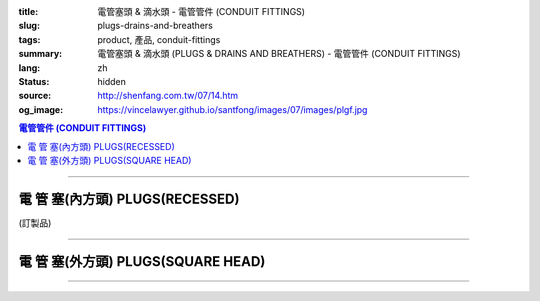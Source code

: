 :title: 電管塞頭 & 滴水頭 - 電管管件 (CONDUIT FITTINGS)
:slug: plugs-drains-and-breathers
:tags: product, 產品, conduit-fittings
:summary: 電管塞頭 & 滴水頭 (PLUGS & DRAINS AND BREATHERS) - 電管管件 (CONDUIT FITTINGS)
:lang: zh
:status: hidden
:source: http://shenfang.com.tw/07/14.htm
:og_image: https://vincelawyer.github.io/santfong/images/07/images/plgf.jpg

.. contents:: 電管管件 (CONDUIT FITTINGS)

----

電 管 塞(內方頭)  PLUGS(RECESSED)
+++++++++++++++++++++++++++++++++

(訂製品)

.. image:: {filename}/images/07/images/plgf.jpg
   :name: http://shenfang.com.tw/07/images/PLGF.JPG
   :alt: product
   :class: img-fluid

.. image:: {filename}/images/07/images/plgf-1.gif
   :name: http://shenfang.com.tw/07/images/PLGF-1.gif
   :alt: product
   :class: img-fluid

.. raw:: html

  <table border="1" cellspacing="0" style="border-collapse: collapse" bordercolor="#111111" width="100%" cellpadding="0" id="AutoNumber21" height="305">
        <tbody><tr>
          <td width="12%" rowspan="2" bgcolor="#FFCCCC" height="80">
          <p style="line-height: 150%; margin-top: 0; margin-bottom: 0" align="center">
          <font size="2">規格</font></p>
          <p style="line-height: 150%; margin-top: 0; margin-bottom: 0" align="center">
          <font size="2" face="Arial Narrow">SIZE</font></p>
          <p style="line-height: 150%; margin-top: 0; margin-bottom: 0" align="center">
          <font size="2" face="Arial Narrow">(IN)</font></p></td>
          <td width="14%" bgcolor="#FFCCCC" height="32">
          <p style="margin-top: 2; margin-bottom: 0" align="center">       
  <font size="2" face="細明體">鑄鐵</font><font size="2"> <br>       
          </font>       
  <font size="2" face="Arial Narrow">Cast Iron</font></p></td>
          <td width="16%" bgcolor="#FFCCCC" height="32">
          <p align="center">         
  <font size="2">可鍛鑄鐵 <br>        
          </font>        
  <font size="2" face="Arial Narrow">Malleable Iron</font></p></td>
          <td width="13%" rowspan="2" bgcolor="#FFCCCC" height="80">
          <p align="center">         
  <font size="2">表面處理 <br>        
          </font>        
  <font size="2" face="Arial Narrow">Standard<br>        
          Finishes</font></p></td>
          <td width="28%" colspan="2" bgcolor="#FFCCCC" height="32">
          <p align="center" style="margin-top: 0; margin-bottom: 0">        
  <font size="2">鋁合金<br>        
  </font>        
  <font size="2" face="Arial Narrow">Aluminum Alloy</font></p></td>
          <td width="17%" colspan="2" bgcolor="#FFCCCC" height="32">
          <p align="center" style="margin-top: 0; margin-bottom: 0">         
  <font size="2">尺寸</font> <font size="1" face="Arial Narrow">&nbsp; </font> 
          </p><p align="center" style="margin-top: 0; margin-bottom: 0">         
          <font size="2" face="Arial Narrow">Dimensions</font></p></td>
        </tr>
        <tr>
          <td width="14%" bgcolor="#FFCCCC" height="47">
          <p align="center" style="margin-top: 0; margin-bottom: 0">         
  <font size="2">型號 <br>        
          </font>        
  <font size="2" face="Arial Narrow">Cat. No.</font></p></td>
          <td width="16%" bgcolor="#FFCCCC" height="47">
          <p align="center" style="margin-top: 0; margin-bottom: 0">         
  <font size="2">型號 <br>        
          </font>        
  <font size="2" face="Arial Narrow">Cat. No.</font></p></td>
          <td width="16%" bgcolor="#FFCCCC" height="47">
          <p align="center" style="margin-top: 0; margin-bottom: 0">         
  <font size="2">型號 <br>        
          </font>        
  <font size="2" face="Arial Narrow">Cat. No.</font></p></td>
          <td width="12%" bgcolor="#FFCCCC" height="47">
          <p align="center" style="margin-top: 0; margin-bottom: 0">         
  <font size="2">材質 <br>        
          </font>        
  <font size="2" face="Arial Narrow">Standard<br>        
          Materials</font></p></td>
          <td width="9%" align="center" bgcolor="#FFCCCC" height="47">
          <font face="Arial" size="2">A</font></td>
          <td width="8%" align="center" bgcolor="#FFCCCC" height="47">
          <font face="Arial" size="2">B</font></td>
        </tr>
        <tr>
          <td width="9%" align="center" height="24"><font face="Arial" size="2">
          1/2</font></td>
          <td width="10%" align="center" height="24"><font face="Arial" size="2">
          PLGF 16</font></td>
          <td width="11%" align="center" height="24"><font face="Arial" size="2">
          PLGF 16-M</font></td>
          <td width="13%" rowspan="9" height="224">        
  <p style="margin-top: 3; margin-bottom: 0" align="center">       
  <font size="2">電鍍鋅<br>       
  </font>       
  <font size="1" face="Arial, Helvetica, sans-serif">Zinc<br>       
  Electroplate<br>       
  </font>       
  <font size="2">熱浸鋅<br>       
  </font>       
  <font size="1" face="Arial, Helvetica, sans-serif">H.D.<br>       
  Galvanize<br>       
  </font>       
  <font face="Arial, Helvetica, sans-serif" size="2">達克銹</font></p>  
  <p style="margin-top: 3; margin-bottom: 0" align="center">       
  <font face="Arial, Helvetica, sans-serif" size="1">Dacrotizing</font></p>  
          </td>
          <td width="12%" align="center" height="24"><font face="Arial" size="2">
          PLGF 16-A</font></td>
          <td width="12%" rowspan="9" height="224">　</td>
          <td width="9%" align="center" height="24"><font size="2" face="Arial">15</font></td>
          <td width="8%" align="center" height="24"><font size="2" face="Arial">21</font></td>
        </tr>
        <tr>
          <td width="9%" align="center" bgcolor="#FFCCCC" height="25">
          <font face="Arial" size="2">3/4</font></td>
          <td width="10%" align="center" bgcolor="#FFCCCC" height="25">
          <font face="Arial" size="2">PLGF 22</font></td>
          <td width="11%" align="center" bgcolor="#FFCCCC" height="25">
          <font face="Arial" size="2">PLGF 22-M</font></td>
          <td width="12%" align="center" bgcolor="#FFCCCC" height="25">
          <font face="Arial" size="2">PLGF 22-A</font></td>
          <td width="9%" align="center" bgcolor="#FFCCCC" height="25">
          <font size="2" face="Arial">16</font></td>
          <td width="8%" align="center" bgcolor="#FFCCCC" height="25">
          <font size="2" face="Arial">26</font></td>
        </tr>
        <tr>
          <td width="9%" align="center" height="25"><font face="Arial" size="2">1</font></td>
          <td width="10%" align="center" height="25"><font face="Arial" size="2">
          PLGF 28</font></td>
          <td width="11%" align="center" height="25"><font face="Arial" size="2">
          PLGF 28-M</font></td>
          <td width="12%" align="center" height="25"><font face="Arial" size="2">
          PLGF 28-A</font></td>
          <td width="9%" align="center" height="25"><font size="2" face="Arial">19</font></td>
          <td width="8%" align="center" height="25"><font size="2" face="Arial">33</font></td>
        </tr>
        <tr>
          <td width="9%" align="center" bgcolor="#FFCCCC" height="25">
          <font face="Arial" size="2">1-1/4</font></td>
          <td width="10%" align="center" bgcolor="#FFCCCC" height="25">
          <font face="Arial" size="2">PLGF 36</font></td>
          <td width="11%" align="center" bgcolor="#FFCCCC" height="25">
          <font face="Arial" size="2">PLGF 36-M</font></td>
          <td width="12%" align="center" bgcolor="#FFCCCC" height="25">
          <font face="Arial" size="2">PLGF 36-A</font></td>
          <td width="9%" align="center" bgcolor="#FFCCCC" height="25">
          <font size="2" face="Arial">21</font></td>
          <td width="8%" align="center" bgcolor="#FFCCCC" height="25">
          <font size="2" face="Arial">42</font></td>
        </tr>
        <tr>
          <td width="9%" align="center" height="25"><font face="Arial" size="2">
          1-1/2</font></td>
          <td width="10%" align="center" height="25"><font face="Arial" size="2">
          PLGF 42</font></td>
          <td width="11%" align="center" height="25"><font face="Arial" size="2">
          PLGF 42-M</font></td>
          <td width="12%" align="center" height="25"><font face="Arial" size="2">
          PLGF 42-A</font></td>
          <td width="9%" align="center" height="25"><font size="2" face="Arial">21</font></td>
          <td width="8%" align="center" height="25"><font size="2" face="Arial">48</font></td>
        </tr>
        <tr>
          <td width="9%" align="center" bgcolor="#FFCCCC" height="25">
          <font size="2" face="Arial">2</font></td>
          <td width="10%" align="center" bgcolor="#FFCCCC" height="25">
          <font face="Arial" size="2">PLGF 54</font></td>
          <td width="11%" align="center" bgcolor="#FFCCCC" height="25">
          <font face="Arial" size="2">PLGF 54-M</font></td>
          <td width="12%" align="center" bgcolor="#FFCCCC" height="25">
          <font face="Arial" size="2">PLGF 54-A</font></td>
          <td width="9%" align="center" bgcolor="#FFCCCC" height="25">
          <font size="2" face="Arial">23</font></td>
          <td width="8%" align="center" bgcolor="#FFCCCC" height="25">
          <font size="2" face="Arial">63</font></td>
        </tr>
        <tr>
          <td width="9%" align="center" height="25"><font size="2" face="Arial">
          2-1/2</font></td>
          <td width="10%" align="center" height="25"><font face="Arial" size="2">
          PLGF 70</font></td>
          <td width="11%" align="center" height="25"><font face="Arial" size="2">
          PLGF 70-M</font></td>
          <td width="12%" align="center" height="25"><font face="Arial" size="2">
          PLGF 70-A</font></td>
          <td width="9%" align="center" height="25"><font size="2" face="Arial">28</font></td>
          <td width="8%" align="center" height="25"><font size="2" face="Arial">73</font></td>
        </tr>
        <tr>
          <td width="9%" align="center" height="25" bgcolor="#FFCCCC">
          <font size="2" face="Arial">3</font></td>
          <td width="10%" align="center" height="25" bgcolor="#FFCCCC">
          <font face="Arial" size="2">PLGF 82</font></td>
          <td width="11%" align="center" height="25" bgcolor="#FFCCCC">
          <font face="Arial" size="2">PLGF 82-M</font></td>
          <td width="12%" align="center" height="25" bgcolor="#FFCCCC">
          <font face="Arial" size="2">PLGF 82-A</font></td>
          <td width="9%" align="center" bgcolor="#FFCCCC" height="25">
          <font size="2" face="Arial">30</font></td>
          <td width="8%" align="center" bgcolor="#FFCCCC" height="25">
          <font size="2" face="Arial">88</font></td>
        </tr>
        <tr>
          <td width="9%" align="center" height="25"><font size="2" face="Arial">4</font></td>
          <td width="10%" align="center" height="25"><font face="Arial" size="2">
          PLGF104</font></td>
          <td width="11%" align="center" height="25"><font face="Arial" size="2">
          PLGF104-M</font></td>
          <td width="12%" align="center" height="25"><font face="Arial" size="2">
          PLGF104-A</font></td>
          <td width="9%" align="center" height="25"><font size="2" face="Arial">35</font></td>
          <td width="8%" align="center" height="25"><font size="2" face="Arial">
          114</font></td>
        </tr>
      </tbody>
  </table>

----

電 管 塞(外方頭) PLUGS(SQUARE HEAD)
+++++++++++++++++++++++++++++++++++

.. image:: {filename}/images/07/images/plgy.jpg
   :name: http://shenfang.com.tw/07/images/PLGY.JPG
   :alt: product
   :class: img-fluid

.. image:: {filename}/images/07/images/plgy-1.gif
   :name: http://shenfang.com.tw/07/images/PLGY-1.gif
   :alt: product
   :class: img-fluid

.. raw:: html

  <table border="1" cellspacing="0" style="border-collapse: collapse" bordercolor="#111111" width="100%" cellpadding="0" id="AutoNumber22" height="271">
        <tbody><tr>
          <td width="12%" rowspan="2" bgcolor="#FFCCCC" height="76">
          <p style="line-height: 150%; margin-top: 0; margin-bottom: 0" align="center">
          <font size="2">規格</font></p>
          <p style="line-height: 150%; margin-top: 0; margin-bottom: 0" align="center">
          <font size="2" face="Arial Narrow">SIZE</font></p>
          <p style="line-height: 150%; margin-top: 0; margin-bottom: 0" align="center">
          <font size="2" face="Arial Narrow">(IN)</font></p></td>
          <td width="13%" bgcolor="#FFCCCC" height="32">
          <p style="margin-top: 2; margin-bottom: 0" align="center">       
  <font size="2" face="細明體">鑄鐵</font><font size="2"> <br>       
          </font>       
  <font size="2" face="Arial Narrow">Cast Iron</font></p></td>
          <td width="17%" bgcolor="#FFCCCC" height="32">
          <p align="center">         
  <font size="2">可鍛鑄鐵 <br>        
          </font>        
  <font size="2" face="Arial Narrow">Malleable Iron</font></p></td>
          <td width="13%" rowspan="2" bgcolor="#FFCCCC" height="76">
          <p align="center">         
  <font size="2">表面處理 <br>        
          </font>        
  <font size="2" face="Arial Narrow">Standard<br>        
          Finishes</font></p></td>
          <td width="28%" colspan="2" bgcolor="#FFCCCC" height="32">
          <p align="center" style="margin-top: 0; margin-bottom: 0">        
  <font size="2">鋁合金<br>        
  </font>        
  <font face="Arial Narrow" size="2">Aluminum Alloy</font></p></td>
          <td width="17%" colspan="2" bgcolor="#FFCCCC" height="32">
          <p align="center" style="margin-top: 0; margin-bottom: 0">         
  <font size="2">尺寸</font> <font size="1" face="Arial Narrow">&nbsp; </font> 
          </p><p align="center" style="margin-top: 0; margin-bottom: 0">         
          <font size="2" face="Arial Narrow">Dimensions</font></p></td>
        </tr>
        <tr>
          <td width="13%" bgcolor="#FFCCCC" height="43">
          <p align="center" style="margin-top: 0; margin-bottom: 0">         
  <font size="2">型號 <br>        
          </font>        
  <font size="2" face="Arial Narrow">Cat. No.</font></p></td>
          <td width="17%" bgcolor="#FFCCCC" height="43">
          <p align="center" style="margin-top: 0; margin-bottom: 0">         
  <font size="2">型號 <br>        
          </font>        
  <font size="2" face="Arial Narrow">Cat. No.</font></p></td>
          <td width="16%" bgcolor="#FFCCCC" height="43">
          <p align="center" style="margin-top: 0; margin-bottom: 0">         
  <font size="2">型號 <br>        
          </font>        
  <font size="2" face="Arial Narrow">Cat. No.</font></p></td>
          <td width="12%" bgcolor="#FFCCCC" height="43">
          <p align="center" style="margin-top: 0; margin-bottom: 0">         
  <font size="2">材質 <br>        
          </font>        
  <font size="2" face="Arial Narrow">Standard<br>        
          Materials</font></p></td>
          <td width="9%" align="center" bgcolor="#FFCCCC" height="43">
          <font face="Arial" size="2">A</font></td>
          <td width="8%" align="center" bgcolor="#FFCCCC" height="43">
          <font face="Arial" size="2">B</font></td>
        </tr>
        <tr>
          <td width="9%" align="center" height="21"><font face="Arial" size="2">
          1/2</font></td>
          <td width="13%" align="center" height="21"><font face="Arial" size="2">
          PLGY 16</font></td>
          <td width="12%" align="center" height="21"><font face="Arial" size="2">
          PLGY 16-M</font></td>
          <td width="13%" rowspan="9" height="194">        
  <p style="margin-top: 3; margin-bottom: 0" align="center">       
  <font size="2">電鍍鋅<br>       
  </font>       
  <font size="1" face="Arial, Helvetica, sans-serif">Zinc<br>       
  Electroplate<br>       
  </font>       
  <font size="2">熱浸鋅<br>       
  </font>       
  <font size="1" face="Arial, Helvetica, sans-serif">H.D.<br>       
  Galvanize</font></p>  
  <p style="margin-top: 3; margin-bottom: 0" align="center">       
  <font face="Arial, Helvetica, sans-serif" size="2">達克銹</font></p>  
  <p style="margin-top: 3; margin-bottom: 0" align="center">       
  <font face="Arial, Helvetica, sans-serif" size="1">Dacrotizing</font></p>  
          </td>
          <td width="12%" align="center" height="21"><font face="Arial" size="2">
          PLGY 16-A</font></td>
          <td width="12%" rowspan="9" height="194">
          <p align="center">       
  <font size="2">台鋁</font>      
  <font size="1"><br>      
  </font>      
  <font size="1" face="Arial, Helvetica, sans-serif">6063S<br>      
  Sandcast</font></p><p>　</p></td>
          <td width="9%" align="center" height="21"><font size="2" face="Arial">25</font></td>
          <td width="8%" align="center" height="21"><font size="2" face="Arial">21</font></td>
        </tr>
        <tr>
          <td width="9%" align="center" bgcolor="#FFCCCC" height="21">
          <font face="Arial" size="2">3/4</font></td>
          <td width="13%" align="center" bgcolor="#FFCCCC" height="21">
          <font face="Arial" size="2">PLGY 22</font></td>
          <td width="12%" align="center" bgcolor="#FFCCCC" height="21">
          <font face="Arial" size="2">PLGY 22-M</font></td>
          <td width="12%" align="center" bgcolor="#FFCCCC" height="21">
          <font face="Arial" size="2">PLGY 22-A</font></td>
          <td width="9%" align="center" bgcolor="#FFCCCC" height="21">
          <font size="2" face="Arial">28</font></td>
          <td width="8%" align="center" bgcolor="#FFCCCC" height="21">
          <font size="2" face="Arial">26</font></td>
        </tr>
        <tr>
          <td width="9%" align="center" height="21"><font face="Arial" size="2">1</font></td>
          <td width="13%" align="center" height="21"><font face="Arial" size="2">
          PLGY 28</font></td>
          <td width="12%" align="center" height="21"><font face="Arial" size="2">
          PLGY 28-M</font></td>
          <td width="12%" align="center" height="21"><font face="Arial" size="2">
          PLGY 28-A</font></td>
          <td width="9%" align="center" height="21"><font size="2" face="Arial">32</font></td>
          <td width="8%" align="center" height="21"><font size="2" face="Arial">33</font></td>
        </tr>
        <tr>
          <td width="9%" align="center" bgcolor="#FFCCCC" height="21">
          <font face="Arial" size="2">1-1/4</font></td>
          <td width="13%" align="center" bgcolor="#FFCCCC" height="21">
          <font face="Arial" size="2">PLGY 36</font></td>
          <td width="12%" align="center" bgcolor="#FFCCCC" height="21">
          <font face="Arial" size="2">PLGY 36-M</font></td>
          <td width="12%" align="center" bgcolor="#FFCCCC" height="21">
          <font face="Arial" size="2">PLGY 36-A</font></td>
          <td width="9%" align="center" bgcolor="#FFCCCC" height="21">
          <font size="2" face="Arial">35</font></td>
          <td width="8%" align="center" bgcolor="#FFCCCC" height="21">
          <font size="2" face="Arial">42</font></td>
        </tr>
        <tr>
          <td width="9%" align="center" height="22"><font face="Arial" size="2">
          1-1/2</font></td>
          <td width="13%" align="center" height="22"><font face="Arial" size="2">
          PLGY 42</font></td>
          <td width="12%" align="center" height="22"><font face="Arial" size="2">
          PLGY 42-M</font></td>
          <td width="12%" align="center" height="22"><font face="Arial" size="2">
          PLGY 42-A</font></td>
          <td width="9%" align="center" height="22"><font size="2" face="Arial">35</font></td>
          <td width="8%" align="center" height="22"><font size="2" face="Arial">48</font></td>
        </tr>
        <tr>
          <td width="9%" align="center" bgcolor="#FFCCCC" height="22">
          <font size="2" face="Arial">2</font></td>
          <td width="13%" align="center" bgcolor="#FFCCCC" height="22">
          <font face="Arial" size="2">PLGY 54</font></td>
          <td width="12%" align="center" bgcolor="#FFCCCC" height="22">
          <font face="Arial" size="2">PLGY 54-M</font></td>
          <td width="12%" align="center" bgcolor="#FFCCCC" height="22">
          <font face="Arial" size="2">PLGY 54-A</font></td>
          <td width="9%" align="center" bgcolor="#FFCCCC" height="22">
          <font size="2" face="Arial">38</font></td>
          <td width="8%" align="center" bgcolor="#FFCCCC" height="22">
          <font size="2" face="Arial">63</font></td>
        </tr>
        <tr>
          <td width="9%" align="center" height="22"><font size="2" face="Arial">
          2-1/2</font></td>
          <td width="13%" align="center" height="22"><font face="Arial" size="2">
          PLGY 70</font></td>
          <td width="12%" align="center" height="22"><font face="Arial" size="2">
          PLGY 70-M</font></td>
          <td width="12%" align="center" height="22"><font face="Arial" size="2">
          PLGY 70-A</font></td>
          <td width="9%" align="center" height="22"><font size="2" face="Arial">
          48</font></td>
          <td width="8%" align="center" height="22"><font size="2" face="Arial">
          73</font></td>
        </tr>
        <tr>
          <td width="9%" align="center" height="22" bgcolor="#FFCCCC">
          <font size="2" face="Arial">3</font></td>
          <td width="13%" align="center" height="22" bgcolor="#FFCCCC">
          <font face="Arial" size="2">PLGY 82</font></td>
          <td width="12%" align="center" height="22" bgcolor="#FFCCCC">
          <font face="Arial" size="2">PLGY 82-M</font></td>
          <td width="12%" align="center" height="22" bgcolor="#FFCCCC">
          <font face="Arial" size="2">PLGY 82-A</font></td>
          <td width="9%" align="center" height="22" bgcolor="#FFCCCC">
          <font size="2" face="Arial">52</font></td>
          <td width="8%" align="center" height="22" bgcolor="#FFCCCC">
          <font size="2" face="Arial">88</font></td>
        </tr>
        <tr>
          <td width="9%" align="center" height="22"><font size="2" face="Arial">4</font></td>
          <td width="13%" align="center" height="22"><font face="Arial" size="2">
          PLGY104</font></td>
          <td width="12%" align="center" height="22"><font face="Arial" size="2">
          PLGY104-M</font></td>
          <td width="12%" align="center" height="22"><font face="Arial" size="2">
          PLGY104-A</font></td>
          <td width="9%" align="center" height="22"><font size="2" face="Arial">60</font></td>
          <td width="8%" align="center" height="22"><font size="2" face="Arial">
          114</font></td>
        </tr>
      </tbody>
  </table>

----

.. image:: {filename}/images/07/images/ecd.jpg
   :name: http://shenfang.com.tw/07/images/ECD.JPG
   :alt: product
   :class: img-fluid

.. image:: {filename}/images/07/images/ecd-1.gif
   :name: http://shenfang.com.tw/07/images/ECD-1.gif
   :alt: product
   :class: img-fluid

.. raw:: html

  <table border="1" cellspacing="0" style="border-collapse: collapse" bordercolor="#111111" width="100%" cellpadding="0" id="AutoNumber24" height="145">
        <tbody><tr>
          <td width="16%" rowspan="2" align="center" bgcolor="#FFCCCC" height="77">
          <p style="margin-top: 0; margin-bottom: 0"><font size="2" face="Arial">
          SIZE</font></p>
          <p style="margin-top: 0; margin-bottom: 0"><font size="2" face="Arial">
          (IN)</font></p></td>
          <td width="33%" colspan="2" align="center" bgcolor="#FFCCCC" height="31">
          <p style="margin-top: 0; margin-bottom: 0"><font size="2" face="Arial">
          不銹鋼</font></p>
          <p style="margin-top: 0; margin-bottom: 0"><font size="2" face="Arial">
          Stainless steel</font></p></td>
          <td width="34%" colspan="2" align="center" bgcolor="#FFCCCC" height="31">
          <p style="margin-top: 0; margin-bottom: 0"><font size="2" face="Arial">
          尺寸</font></p>
          <p style="margin-top: 0; margin-bottom: 0"><font size="2" face="Arial">
          Dimensions</font></p></td>
          <td width="17%" rowspan="2" align="center" bgcolor="#FFCCCC" height="77">
          <p style="margin-top: 0; margin-bottom: 0"><font size="2" face="Arial">
          Remake</font></p></td>
        </tr>
        <tr>
          <td width="16%" align="center" bgcolor="#FFCCCC" height="45">
          <p align="center" style="margin-top: 0; margin-bottom: 0">         
  <font size="2" face="Arial">型號 <br>        
          Cat. No.</font></p></td>
          <td width="17%" align="center" bgcolor="#FFCCCC" height="45">
          <p align="center" style="margin-top: 0; margin-bottom: 0">         
  <font size="2" face="Arial">材質 <br>        
          Standard<br>        
          Materials</font></p></td>
          <td width="17%" align="center" bgcolor="#FFCCCC" height="45">
          <font size="2" face="Arial">A</font></td>
          <td width="17%" align="center" bgcolor="#FFCCCC" height="45">
          <font size="2" face="Arial">B</font></td>
        </tr>
        <tr>
          <td width="16%" align="center" height="33"><font size="2" face="Arial">1/2</font></td>
          <td width="16%" align="center" height="33"><font size="2" face="Arial">ECD1</font></td>
          <td width="17%" rowspan="2" align="center" height="67">
          <p style="margin-top: 0; margin-bottom: 0"><font size="2" face="Arial">
          304 S.S</font></p>
          <p style="margin-top: 0; margin-bottom: 0"><font size="2" face="Arial">
          316 S.S</font></p></td>
          <td width="17%" rowspan="2" align="center" height="67"><font size="2" face="Arial">
          39</font></td>
          <td width="17%" rowspan="2" align="center" height="67"><font size="2" face="Arial">
          22</font></td>
          <td width="17%" rowspan="2" align="center" height="67"><font size="2" face="Arial">
          Crods-Hinds或申芳</font></td>
        </tr>
        <tr>
          <td width="16%" align="center" height="34"><font size="2" face="Arial">3/4</font></td>
          <td width="16%" align="center" height="34"><font size="2" face="Arial">ECD2</font></td>
        </tr>
      </tbody>
  </table>

